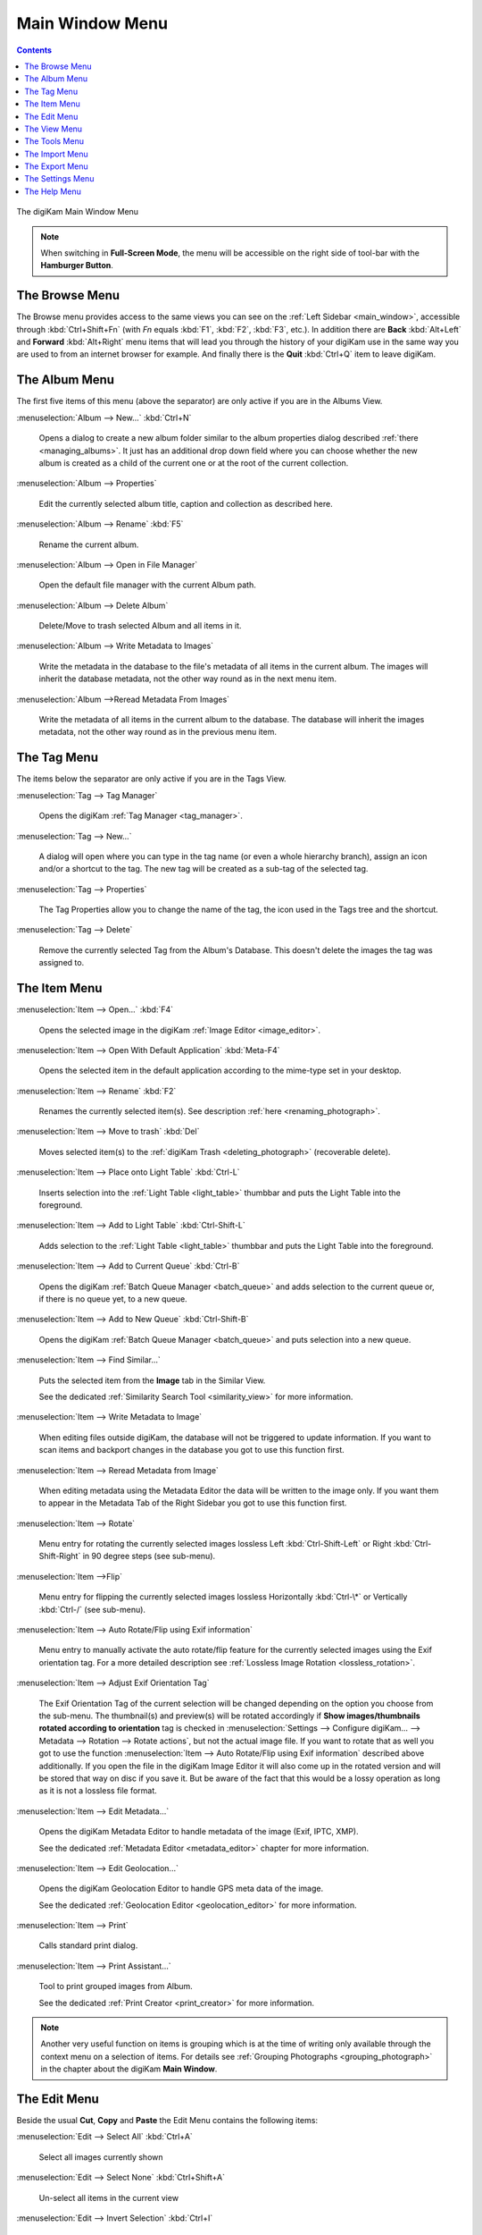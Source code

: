 .. meta::
   :description: digiKam Main Window Menu Descriptions
   :keywords: digiKam, documentation, user manual, photo management, open source, free, learn, easy, menu, main window

.. metadata-placeholder

   :authors: - digiKam Team

   :license: see Credits and License page for details (https://docs.digikam.org/en/credits_license.html)

.. _menu_mainwindow:

Main Window Menu
================

.. contents::

.. figure:: images/menu_main_window.webp
    :alt:
    :align: center

    The digiKam Main Window Menu

.. note::

    When switching in **Full-Screen Mode**, the menu will be accessible on the right side of tool-bar with the **Hamburger Button**.

The Browse Menu
---------------

The Browse menu provides access to the same views you can see on the :ref:`Left Sidebar <main_window>`, accessible through  :kbd:`Ctrl+Shift+Fn` (with *Fn* equals :kbd:`F1`, :kbd:`F2`, :kbd:`F3`, etc.). In addition there are **Back** :kbd:`Alt+Left` and **Forward** :kbd:`Alt+Right` menu items that will lead you through the history of your digiKam use in the same way you are used to from an internet browser for example. And finally there is the **Quit** :kbd:`Ctrl+Q` item to leave digiKam.

.. _menu_mainalbum:

The Album Menu
--------------

The first five items of this menu (above the separator) are only active if you are in the Albums View.

:menuselection:`Album --> New...` :kbd:`Ctrl+N`

    Opens a dialog to create a new album folder similar to the album properties dialog described :ref:`there <managing_albums>`. It just has an additional drop down field where you can choose whether the new album is created as a child of the current one or at the root of the current collection.

:menuselection:`Album --> Properties`

    Edit the currently selected album title, caption and collection as described here.

:menuselection:`Album --> Rename` :kbd:`F5`

    Rename the current album.

:menuselection:`Album --> Open in File Manager`

    Open the default file manager with the current Album path.

:menuselection:`Album --> Delete Album`

    Delete/Move to trash selected Album and all items in it.

:menuselection:`Album --> Write Metadata to Images`

    Write the metadata in the database to the file's metadata of all items in the current album. The images will inherit the database metadata, not the other way round as in the next menu item.

:menuselection:`Album -->Reread Metadata From Images`

    Write the metadata of all items in the current album to the database. The database will inherit the images metadata, not the other way round as in the previous menu item.

.. _menu_maintag:

The Tag Menu
------------

The items below the separator are only active if you are in the Tags View.

:menuselection:`Tag --> Tag Manager`

    Opens the digiKam :ref:`Tag Manager <tag_manager>`.

:menuselection:`Tag --> New...`

    A dialog will open where you can type in the tag name (or even a whole hierarchy branch), assign an icon and/or a shortcut to the tag. The new tag will be created as a sub-tag of the selected tag.

:menuselection:`Tag --> Properties`

    The Tag Properties allow you to change the name of the tag, the icon used in the Tags tree and the shortcut.

:menuselection:`Tag --> Delete`

    Remove the currently selected Tag from the Album's Database. This doesn't delete the images the tag was assigned to.

.. _menu_mainitem:

The Item Menu
-------------

:menuselection:`Item --> Open...` :kbd:`F4`

    Opens the selected image in the digiKam :ref:`Image Editor <image_editor>`.

:menuselection:`Item --> Open With Default Application` :kbd:`Meta-F4`

    Opens the selected item in the default application according to the mime-type set in your desktop.

:menuselection:`Item --> Rename` :kbd:`F2`

    Renames the currently selected item(s). See description :ref:`here <renaming_photograph>`. 

:menuselection:`Item --> Move to trash` :kbd:`Del`

    Moves selected item(s) to the :ref:`digiKam Trash <deleting_photograph>` (recoverable delete).

:menuselection:`Item --> Place onto Light Table` :kbd:`Ctrl-L`

    Inserts selection into the :ref:`Light Table <light_table>` thumbbar and puts the Light Table into the foreground.

:menuselection:`Item --> Add to Light Table` :kbd:`Ctrl-Shift-L`

    Adds selection to the :ref:`Light Table <light_table>` thumbbar and puts the Light Table into the foreground.

:menuselection:`Item --> Add to Current Queue` :kbd:`Ctrl-B`

    Opens the digiKam :ref:`Batch Queue Manager <batch_queue>` and adds selection to the current queue or, if there is no queue yet, to a new queue.

:menuselection:`Item --> Add to New Queue` :kbd:`Ctrl-Shift-B`

    Opens the digiKam :ref:`Batch Queue Manager <batch_queue>` and puts selection into a new queue.

:menuselection:`Item --> Find Similar...`

    Puts the selected item from the **Image** tab in the Similar View.

    See the dedicated :ref:`Similarity Search Tool <similarity_view>` for more information.

:menuselection:`Item --> Write Metadata to Image`

    When editing files outside digiKam, the database will not be triggered to update information. If you want to scan items and backport changes in the database you got to use this function first.

:menuselection:`Item --> Reread Metadata from Image`

    When editing metadata using the Metadata Editor the data will be written to the image only. If you want them to appear in the Metadata Tab of the Right Sidebar you got to use this function first.

:menuselection:`Item --> Rotate`

    Menu entry for rotating the currently selected images lossless Left :kbd:`Ctrl-Shift-Left` or Right :kbd:`Ctrl-Shift-Right` in 90 degree steps (see sub-menu). 

:menuselection:`Item -->Flip`

    Menu entry for flipping the currently selected images lossless Horizontally :kbd:`Ctrl-\*` or Vertically :kbd:`Ctrl-/` (see sub-menu).

:menuselection:`Item --> Auto Rotate/Flip using Exif information`

    Menu entry to manually activate the auto rotate/flip feature for the currently selected images using the Exif orientation tag. For a more detailed description see :ref:`Lossless Image Rotation <lossless_rotation>`.

:menuselection:`Item --> Adjust Exif Orientation Tag`

    The Exif Orientation Tag of the current selection will be changed depending on the option you choose from the sub-menu. The thumbnail(s) and preview(s) will be rotated accordingly if **Show images/thumbnails rotated according to orientation** tag is checked in :menuselection:`Settings --> Configure digiKam... --> Metadata --> Rotation --> Rotate actions`, but not the actual image file. If you want to rotate that as well you got to use the function :menuselection:`Item --> Auto Rotate/Flip using Exif information` described above additionally. If you open the file in the digiKam Image Editor it will also come up in the rotated version and will be stored that way on disc if you save it. But be aware of the fact that this would be a lossy operation as long as it is not a lossless file format.

:menuselection:`Item --> Edit Metadata...`

    Opens the digiKam Metadata Editor to handle metadata of the image (Exif, IPTC, XMP).

    See the dedicated :ref:`Metadata Editor <metadata_editor>` chapter for more information.

:menuselection:`Item --> Edit Geolocation...`

    Opens the digiKam Geolocation Editor to handle GPS meta data of the image.

    See the dedicated :ref:`Geolocation Editor <geolocation_editor>` for more information.

:menuselection:`Item --> Print`

    Calls standard print dialog.

:menuselection:`Item --> Print Assistant...`

    Tool to print grouped images from Album.

    See the dedicated :ref:`Print Creator <print_creator>` for more information. 

.. note::

    Another very useful function on items is grouping which is at the time of writing only available through the context menu on a selection of items. For details see :ref:`Grouping Photographs <grouping_photograph>` in the chapter about the digiKam **Main Window**.

.. _menu_mainedit:

The Edit Menu
-------------

Beside the usual **Cut**, **Copy** and **Paste** the Edit Menu contains the following items:

:menuselection:`Edit --> Select All` :kbd:`Ctrl+A`

    Select all images currently shown

:menuselection:`Edit --> Select None` :kbd:`Ctrl+Shift+A`

    Un-select all items in the current view

:menuselection:`Edit --> Invert Selection` :kbd:`Ctrl+I`

    Invert the current selection

.. _menu_mainview:

The View Menu
-------------

:menuselection:`View --> Thumbnails`

    Shows thumbnails in the :ref:`Image View <image_view>`.

:menuselection:`View --> Preview Image` :kbd:`F3`

    Shows additionally a :ref:`Preview <viewing_photograph>` in the **Image View**.

    The preview has **Back** and **Forward** buttons at the top left corner to navigate through all the images currently shown.

:menuselection:`View --> Map`

    Shows images on a map.

:menuselection:`View --> Table`

    Shows images in a table where you can choose by right clicking on the title bar which information you want to be displayed.

    By default you have these four items also on the main toolbar.

.. _menu_mainslideshow:

:menuselection:`View --> Slideshow`

    :ref:`Slide-Show <slide_tool>` including RAW files.

:menuselection:`View --> Slideshow --> All` :kbd:`F9`

    Start Slide-Show of all images in current window.

:menuselection:`View --> Slideshow --> Selection` :kbd:`Alt+F9`

    Start Slide-Show on selected images.

:menuselection:`View --> Slideshow --> With All Sub-Albums` :kbd:`Shift+F9`

    Slide-Show that recurses through the current album tree.

.. _menu_mainpresentation:

:menuselection:`View --> Presentation...` :kbd:`Alt+Shift+F9`

    Tool to display an advanced slide show with Album items.

    See the dedicated :ref:`Presentation Tool <presentation_tool>` for more information. 

.. _menu_mainopenglviewer:

:menuselection:`View --> OpenGL Image Viewer`

    Tool to display images using OpenGL compatible device.

    See the dedicated :ref:` OpenGL Viewer <opengl_viewer>` for more information. 

.. _menu_mainfullscreen:

:menuselection:`View --> Full Screen Mode` :kbd:`Ctrl+Shift+F`

    Switch to full screen (Return with the same keyboard shortcut).

.. note::

    You can access to the application menu using the **Hamburger Button** on the right side of tool-bar.

    .. figure:: images/menu_fullscreen_hamburger.webp
        :alt:
        :align: center

        The Hamburger Menu Available in Full-Screen Mode

:menuselection:`View --> Zoom in` :kbd:`Ctrl++,+`

    Increase preview or the thumbnail size of the currently selected Album.

:menuselection:`View --> Zoom out` :kbd:`Ctrl+-,-`

    Decrease preview or the thumbnail size of the currently selected Album.

:menuselection:`View --> Zoom to 100%` :kbd:`Ctrl+,`

    Will show the image 1:1 (meaning 1 image pixel is mapped exactly to 1 screen pixel) in preview mode.

:menuselection:`View --> Fit to Window` :kbd:`Ctrl+Alt+E`

    Will size the image as to fit snug into the window.

:menuselection:`View --> Sort Albums`

    Sort all digiKam Albums by Folder, by Category or by Date.

:menuselection:`View --> Sort Images`

    Sort all images in current Album by:

        - Name.
        - Path.
        - Creation Date.
        - Modification Date.
        - File Size.
        - Rating.
        - Image Size.
        - Aspect Ratio.
        - Face Type.
        - Similarity (only in the Similarity Search View).
        - Manual and Name.
        - Manual and Date.

:menuselection:`View --> Image Sorting Order`

    Select whether images should be sorted in ascending or descending order.

:menuselection:`View --> Group Images`

    Select whether images should be shown un-grouped (Flat List) or grouped by album or by format.

:menuselection:`View --> Group Sorting Order`

    Select whether groups should be sorted in ascending or descending order.

:menuselection:`View --> Include Album Sub-Tree`

    If a hierarchical album structure exists, the currently selected branch will be displayed in full depth.

:menuselection:`View --> Include Tag Sub-Tree`

    If a hierarchical tag structure exists, the currently selected branch will be displayed in full depth.

.. _menu_maincolormanaged:

:menuselection:`View --> Color-Managed View` :kbd:`F12`

    Toggles between showing thumbnails and preview in color-managed mode or not.

    For more information about color management see this lengthy chapter.

.. _menu_maintools:

The Tools Menu
--------------

:menuselection:`Tools --> Image Editor`

    Opens the digiKam Image Editor.

:menuselection:`Tools --> Light Table` :kbd:`L`

    Switches to the Light Table window.

:menuselection:`Tools --> Batch Queue Manager` :kbd:`B`

    Opens the Batch Queue Manager window.

:menuselection:`Tools --> Search...` :kbd:`Ctrl+F`

    Switches to the Search View with focus on the simple search field.

:menuselection:`Tools --> Advanced Search...` :kbd:`Ctrl+Alt+F`

    Switches to the Search View and launches the advanced search dialog.

:menuselection:`Tools --> Find Duplicates` :kbd:`Ctrl+D`

    Leads to the **Duplicates** tab in the Similarity Search View.

    See :ref:`Similarity Search Tool <similarity_view>` for more information.

:menuselection:`Tools --> Maintenance...`

    Opens the maintenance tool.

    For a detailed description see :ref:`this Chapter <maintenance_tools>`.

:menuselection:`Tools --> Blend Bracketed or Focus Stack Images...`

    This tool allows users to blend bracketed images together to create pseudo HDR photo.

:menuselection:`Tools --> Create Panorama...`

    This tool allows users to assemble images together to create large panorama.

:menuselection:`Tools --> Create Calendar...`

    Tool to create a calendar with Album items.

    See the dedicated Calendar Tool for more information.

:menuselection:`Tools --> Email Images...`

    Tool to send images with your favorite email client.

    See the dedicated Send Images Tool for more information.

.. _menu_mainimport:

The Import Menu
---------------

:menuselection:`Import --> Cameras`

    Any configured digital camera will be listed here. You can use the **Add Camera Manually...** menu entry to add a new camera to the list. Please, read the :ref:`Camera Settings <camera_settings>` for more information.

    Once you choose a camera from the list the Camera Interface will open. For a detailed description see :ref:`digiKam Import Tool <import_overview>`.

:menuselection:`Import --> USB Storage Devices`

    All currently mounted USB storage devices will be listed here. The function will open the same :ref:`interface <import_overview>` as the Import/Cameras menu item.

:menuselection:`Import --> Card Readers`

    All currently mounted card readers will be listed here. The function will open the same :ref:`interface <import_overview>` as the Import/Cameras menu item.

:menuselection:`Import --> Add Images...` :kbd:`Ctrl+Alt+I`

    After asking for the source folder with the standard Open dialog of your OS the function will display the images in that folder in the same :ref:`interface <import_overview>` as the Import/Cameras menu item.

    This item is only active in the Albums View.

:menuselection:`Import --> Add Folders...`

    Navigate to a folder and import it entirely

    This item is only active in the Albums View.

:menuselection:`Import --> Import from Scanner...`

    Opens a scanner dialog

    See the dedicated :ref:`Acquire Images Tool <scanner_import>` for more information.

:menuselection:`Import --> Import from...`

    Here are following the import menu items for the webservices you have chosen in

    :menuselection:`Settings --> Configure digiKam... --> Plugin` and which are labeled **Export** in the **Categories** column.

.. _menu_mainexport:

The Export Menu
---------------

:menuselection:`Export--> Export to Piwigo`

    Tool to upload or update images to Piwigo galleries.

:menuselection:`Export--> Export to Flickr...`

    Tool to upload or update images to Flickr web-service.

    See the dedicated :ref:`Flickr Export Tool <flickr_export>` for more information.

:menuselection:`Export--> Export to Google Photos...`

    Tool upload or update images to Google Photos galleries.

:menuselection:`Export--> Export to Google Drive...`

    Tool upload images to Google Drive web-service.

.. _menu_mainsettings:

The Settings Menu
-----------------

:menuselection:`Settings --> Show Toolbar`

    Enable or disable the main digiKam toolbar.

:menuselection:`Settings --> Show Menubar` :kbd:`Ctrl+M`

    Enable or disable the main digiKam menu bar.

    Remind the keyboard shortcut in order to be able to get it back. Another way is the context menu within the **Icon-View**.

:menuselection:`Settings --> Show Statusbar`

    Enable or disable the main digiKam status bar.

:menuselection:`Settings --> Show Thumbbar` :kbd:`Ctrl+T`

    Enable or disable the thumb-bar in the digiKam Icon-View.

    This item is only active while a preview is displayed because it is meant to make more space for the preview in the Image Area.

:menuselection:`Settings --> Themes`

    Choose from a list (sub-menu) of predefined color themes for the appearance of digiKam.

:menuselection:`Settings --> Configure Shortcuts...`

    Configure the digiKam shortcuts and manage different schemes of shortcuts.

:menuselection:`Settings --> Configure Toolbars...`

    Configure the digiKam toolbars.

:menuselection:`Settings --> Configure Notifications...`

    Configure the digiKam notifications including actions like *Play a sound*, *Log to a file* or *Run command*.

:menuselection:`Settings --> Database Migration...`

    Launch tool to migrate the digiKam databases from SQLite to MySQL or vice versa.

    Find more information about the databases and database migration in the setup section about :ref:`digiKam databases <database_settings>`.

:menuselection:`Settings --> Configure digiKam...`

    Launch digiKam configure dialog.

    For a detailed description see :ref:`digiKam Configuration <setup_application>`.

.. _menu_mainhelp:

The Help Menu
-------------

:menuselection:`Help --> What's this?` :kbd:`Shift+F1`

    Show Contextual help.

:menuselection:`Help --> Find Action` :kbd:`Ctrl+Alt+I`

    Search a menu action in application window.

.. _help_rawcamera:

:menuselection:`Help --> Supported RAW Camera`

    Displays a list of all supported RAW camera.

.. figure:: images/menu_raw_camera.webp
    :alt:
    :align: center

    The List of Supported RAW Camera

.. _help_detectedhardware:

:menuselection:`Help --> Detected Hardware`

    Displays an information panel with the detected hardware from your computer.

.. figure:: images/menu_detected_hardware.webp
    :alt:
    :align: center

    The List of Detected Hardware

.. _help_componentsinfo:

:menuselection:`Help --> Components Information`

    Displays an information panel with shared libraries and components.

.. figure:: images/menu_components_info.webp
    :alt:
    :align: center

    The List of Components Information

.. _help_databasestats:

:menuselection:`Help --> Database Statistics`

    Displays an information panel with a database summary.

.. figure:: images/menu_database_statistics.webp
    :alt:
    :align: center

    The Statistics from the Database

:menuselection:`Help --> Donate`

    Open project `Donation page <https://www.digikam.org/donate/>`_.

:menuselection:`Help --> Check from New Version`

    Check if new application version is available online. See :ref:`this chapter <updates_settings>` from details.

:menuselection:`Help --> Recipes Book`

    Open `Recipes Book page <https://www.digikam.org/recipes_book/>`_.

:menuselection:`Help --> Contribute`

    Open project `Contribute page <https://www.digikam.org/contribute/>`_.

:menuselection:`Help --> Online Handbook`

    Open `Online Manual page <https://docs.digikam.org/en/index.html>`_.

:menuselection:`Help --> Report Bug`

    Open a dialog to report online a dysfunction.

:menuselection:`Help --> About digiKam`

    Open a dialog to show application version and details.
